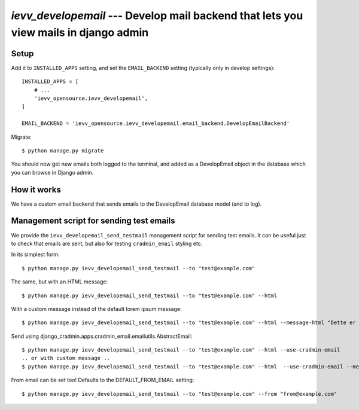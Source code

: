 #####################################################################################
`ievv_developemail` --- Develop mail backend that lets you view mails in django admin
#####################################################################################


*****
Setup
*****

Add it to ``INSTALLED_APPS`` setting, and set the ``EMAIL_BACKEND`` setting (typically only in develop settings)::

    INSTALLED_APPS = [
        # ...
        'ievv_opensource.ievv_developemail',
    ]

    EMAIL_BACKEND = 'ievv_opensource.ievv_developemail.email_backend.DevelopEmailBackend'


Migrate::

    $ python manage.py migrate


You should now get new emails both logged to the terminal, and added as a DevelopEmail
object in the database which you can browse in Django admin.


************
How it works
************
We have a custom email backend that sends emails to the DevelopEmail database model
(and to log).


*****************************************
Management script for sending test emails
*****************************************
We provide the ``ievv_developemail_send_testmail`` management script for sending
test emails. It can be useful just to check that emails are sent, but also
for testing ``cradmin_email`` styling etc.

In its simplest form::

    $ python manage.py ievv_developemail_send_testmail --to "test@example.com"

The same, but with an HTML message::

    $ python manage.py ievv_developemail_send_testmail --to "test@example.com" --html

With a custom message instead of the default lorem ipsum message::

    $ python manage.py ievv_developemail_send_testmail --to "test@example.com" --html --message-html "Dette er <em>en test lizzm</em>"

Send using django_cradmin.apps.cradmin_email.emailutils.AbstractEmail::

    $ python manage.py ievv_developemail_send_testmail --to "test@example.com" --html --use-cradmin-email
    .. or with custom message ..
    $ python manage.py ievv_developemail_send_testmail --to "test@example.com" --html  --use-cradmin-email --message-html "Dette er <em>en test lizzm</em>"

From email can be set too! Defaults to the DEFAULT_FROM_EMAIL setting::

    $ python manage.py ievv_developemail_send_testmail --to "test@example.com" --from "from@example.com"
